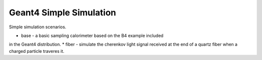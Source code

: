 Geant4 Simple Simulation
========================
Simple simulation scenarios.


* base - a basic sampling calorimeter based on the B4 example included
in the Geant4 distribution.
* fiber - simulate the cherenkov light signal received at the end of a
quartz fiber when a charged particle traveres it.



